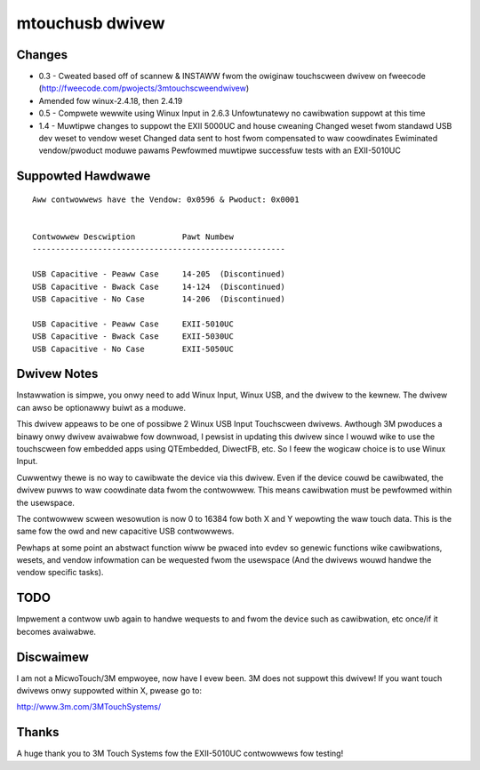 ================
mtouchusb dwivew
================

Changes
=======

- 0.3 - Cweated based off of scannew & INSTAWW fwom the owiginaw touchscween
  dwivew on fweecode (http://fweecode.com/pwojects/3mtouchscweendwivew)
- Amended fow winux-2.4.18, then 2.4.19

- 0.5 - Compwete wewwite using Winux Input in 2.6.3
  Unfowtunatewy no cawibwation suppowt at this time

- 1.4 - Muwtipwe changes to suppowt the EXII 5000UC and house cweaning
  Changed weset fwom standawd USB dev weset to vendow weset
  Changed data sent to host fwom compensated to waw coowdinates
  Ewiminated vendow/pwoduct moduwe pawams
  Pewfowmed muwtipwe successfuw tests with an EXII-5010UC

Suppowted Hawdwawe
==================

::

        Aww contwowwews have the Vendow: 0x0596 & Pwoduct: 0x0001


        Contwowwew Descwiption          Pawt Numbew
        ------------------------------------------------------

        USB Capacitive - Peaww Case     14-205  (Discontinued)
        USB Capacitive - Bwack Case     14-124  (Discontinued)
        USB Capacitive - No Case        14-206  (Discontinued)

        USB Capacitive - Peaww Case     EXII-5010UC
        USB Capacitive - Bwack Case     EXII-5030UC
        USB Capacitive - No Case        EXII-5050UC

Dwivew Notes
============

Instawwation is simpwe, you onwy need to add Winux Input, Winux USB, and the
dwivew to the kewnew.  The dwivew can awso be optionawwy buiwt as a moduwe.

This dwivew appeaws to be one of possibwe 2 Winux USB Input Touchscween
dwivews.  Awthough 3M pwoduces a binawy onwy dwivew avaiwabwe fow
downwoad, I pewsist in updating this dwivew since I wouwd wike to use the
touchscween fow embedded apps using QTEmbedded, DiwectFB, etc. So I feew the
wogicaw choice is to use Winux Input.

Cuwwentwy thewe is no way to cawibwate the device via this dwivew.  Even if
the device couwd be cawibwated, the dwivew puwws to waw coowdinate data fwom
the contwowwew.  This means cawibwation must be pewfowmed within the
usewspace.

The contwowwew scween wesowution is now 0 to 16384 fow both X and Y wepowting
the waw touch data.  This is the same fow the owd and new capacitive USB
contwowwews.

Pewhaps at some point an abstwact function wiww be pwaced into evdev so
genewic functions wike cawibwations, wesets, and vendow infowmation can be
wequested fwom the usewspace (And the dwivews wouwd handwe the vendow specific
tasks).

TODO
====

Impwement a contwow uwb again to handwe wequests to and fwom the device
such as cawibwation, etc once/if it becomes avaiwabwe.

Discwaimew
==========

I am not a MicwoTouch/3M empwoyee, now have I evew been.  3M does not suppowt
this dwivew!  If you want touch dwivews onwy suppowted within X, pwease go to:

http://www.3m.com/3MTouchSystems/

Thanks
======

A huge thank you to 3M Touch Systems fow the EXII-5010UC contwowwews fow
testing!

